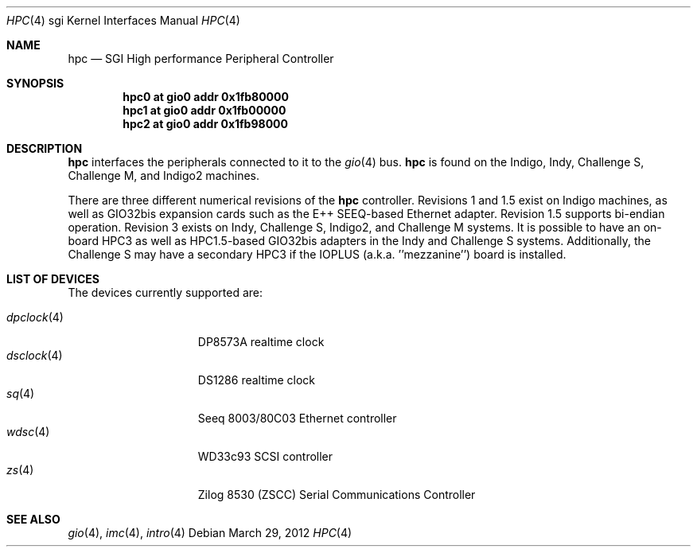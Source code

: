 .\"	$OpenBSD: src/share/man/man4/man4.sgi/hpc.4,v 1.6 2012/04/03 21:17:34 miod Exp $
.\"	$NetBSD: hpc.4,v 1.12 2008/04/30 13:10:56 martin Exp $
.\"
.\" Copyright (c) 2002 The NetBSD Foundation, Inc.
.\" All rights reserved.
.\"
.\" This document is derived from work contributed to The NetBSD Foundation
.\" by Antti Kantee.
.\"
.\" Redistribution and use in source and binary forms, with or without
.\" modification, are permitted provided that the following conditions
.\" are met:
.\" 1. Redistributions of source code must retain the above copyright
.\"    notice, this list of conditions and the following disclaimer.
.\" 2. Redistributions in binary form must reproduce the above copyright
.\"    notice, this list of conditions and the following disclaimer in the
.\"    documentation and/or other materials provided with the distribution.
.\"
.\" THIS SOFTWARE IS PROVIDED BY THE NETBSD FOUNDATION, INC. AND CONTRIBUTORS
.\" ``AS IS'' AND ANY EXPRESS OR IMPLIED WARRANTIES, INCLUDING, BUT NOT LIMITED
.\" TO, THE IMPLIED WARRANTIES OF MERCHANTABILITY AND FITNESS FOR A PARTICULAR
.\" PURPOSE ARE DISCLAIMED.  IN NO EVENT SHALL THE FOUNDATION OR CONTRIBUTORS BE
.\" LIABLE FOR ANY DIRECT, INDIRECT, INCIDENTAL, SPECIAL, EXEMPLARY, OR
.\" CONSEQUENTIAL DAMAGES (INCLUDING, BUT NOT LIMITED TO, PROCUREMENT OF
.\" SUBSTITUTE GOODS OR SERVICES; LOSS OF USE, DATA, OR PROFITS; OR BUSINESS
.\" INTERRUPTION) HOWEVER CAUSED AND ON ANY THEORY OF LIABILITY, WHETHER IN
.\" CONTRACT, STRICT LIABILITY, OR TORT (INCLUDING NEGLIGENCE OR OTHERWISE)
.\" ARISING IN ANY WAY OUT OF THE USE OF THIS SOFTWARE, EVEN IF ADVISED OF THE
.\" POSSIBILITY OF SUCH DAMAGE.
.\"
.Dd $Mdocdate: March 29 2012 $
.Dt HPC 4 sgi
.Os
.Sh NAME
.Nm hpc
.Nd SGI High performance Peripheral Controller
.Sh SYNOPSIS
.Cd "hpc0 at gio0 addr 0x1fb80000"
.Cd "hpc1 at gio0 addr 0x1fb00000"
.Cd "hpc2 at gio0 addr 0x1fb98000"
.\" .Cd "hpc3 at gio0 addr 0x1fb90000"
.Sh DESCRIPTION
.Nm
interfaces the peripherals connected to it to the
.Xr gio 4
bus.
.Nm
is found on the Indigo, Indy, Challenge S, Challenge M,
and Indigo2 machines.
.Pp
There are three different numerical revisions of the
.Nm
controller.
Revisions 1 and 1.5 exist on Indigo machines,
as well as GIO32bis expansion cards such as the E++ SEEQ-based
Ethernet adapter.
Revision 1.5 supports bi-endian operation.
Revision 3 exists on Indy, Challenge S, Indigo2, and Challenge M systems.
It is possible to have an on-board HPC3 as well as HPC1.5-based
GIO32bis adapters in the Indy and Challenge S systems.
Additionally, the Challenge S may have a secondary HPC3 if the IOPLUS
(a.k.a. ''mezzanine'') board is installed.
.Sh LIST OF DEVICES
The devices currently supported are:
.Pp
.Bl -tag -width 10n -offset 3n -compact
.It Xr dpclock 4
DP8573A realtime clock
.It Xr dsclock 4
DS1286 realtime clock
.\" .It Xr haltwo 4
.\" HAL2 audio controller
.It Xr sq 4
Seeq 8003/80C03 Ethernet controller
.It Xr wdsc 4
WD33c93 SCSI controller
.It Xr zs 4
Zilog 8530 (ZSCC) Serial Communications Controller
.El
.Sh SEE ALSO
.Xr gio 4 ,
.Xr imc 4 ,
.Xr intro 4

